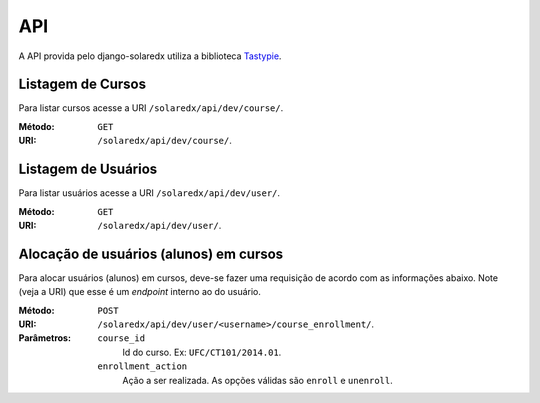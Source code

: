 .. _resources:

API
===

A API provida pelo django-solaredx utiliza a biblioteca 
`Tastypie <django-tastypie.readthedocs.org>`_.

Listagem de Cursos
------------------

Para listar cursos acesse a URI ``/solaredx/api/dev/course/``.

:Método:
    ``GET``

:URI:
    ``/solaredx/api/dev/course/``.


Listagem de Usuários
--------------------

Para listar usuários acesse a URI ``/solaredx/api/dev/user/``.

:Método:
    ``GET``

:URI:
    ``/solaredx/api/dev/user/``.

Alocação de usuários (alunos) em cursos
---------------------------------------

Para alocar usuários (alunos) em cursos, deve-se fazer uma requisição de 
acordo com as informações abaixo. Note (veja a URI) que esse é um `endpoint` 
interno ao do usuário.

:Método:
    ``POST``

:URI:
    ``/solaredx/api/dev/user/<username>/course_enrollment/``. 

:Parâmetros:

    ``course_id``
        Id do curso. Ex: ``UFC/CT101/2014.01``.

    ``enrollment_action``
        Ação a ser realizada. As opções válidas são ``enroll`` e ``unenroll``.